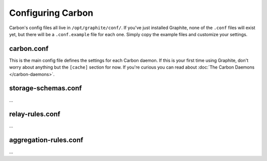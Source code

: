 Configuring Carbon
==================

Carbon's config files all live in ``/opt/graphite/conf/``. If you've just installed Graphite, none of the ``.conf`` files will
exist yet, but there will be a ``.conf.example`` file for each one. Simply copy the example files and customize your settings.


carbon.conf
-----------
This is the main config file defines the settings for each Carbon daemon. If this is your first time using Graphite, don't worry about
anything but the ``[cache]`` section for now. If you're curious you can read about :doc:`The Carbon Daemons </carbon-daemons>`.


storage-schemas.conf
--------------------
...


relay-rules.conf
----------------
...


aggregation-rules.conf
----------------------
...
